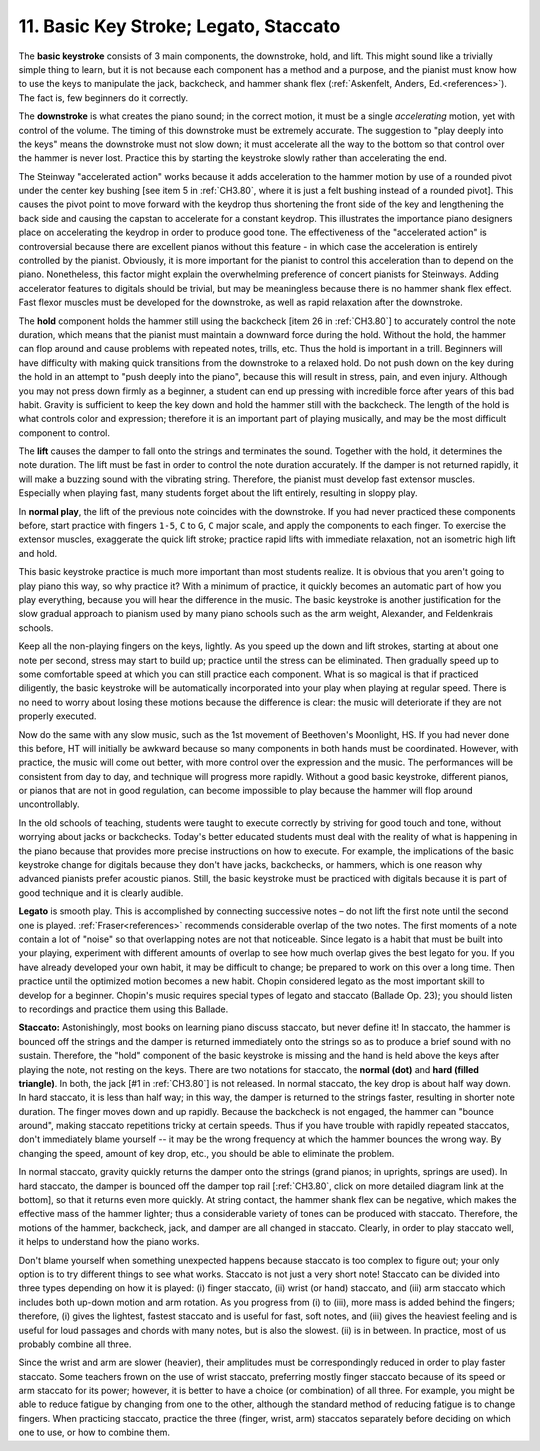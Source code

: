 .. _CH1.11:

11. Basic Key Stroke; Legato, Staccato
--------------------------------------

The **basic keystroke** consists of 3 main components, the downstroke, hold, and lift. This might sound like a trivially simple thing to learn, but it is not because each component has a method and a purpose, and the pianist must know how to use the keys to manipulate the jack, backcheck, and hammer shank flex (:ref:`Askenfelt, Anders, Ed.<references>`). The fact is, few beginners do it correctly.

The **downstroke** is what creates the piano sound; in the correct motion, it must be a single *accelerating* motion, yet with control of the volume. The timing of this downstroke must be extremely accurate. The suggestion to "play deeply into the keys" means the downstroke must not slow down; it must accelerate all the way to the bottom so that control over the hammer is never lost. Practice this by starting the keystroke slowly rather than accelerating the end.

The Steinway "accelerated action" works because it adds acceleration to the hammer motion by use of a rounded pivot under the center key bushing [see item 5 in :ref:`CH3.80`, where it is just a felt bushing instead of a rounded pivot]. This causes the pivot point to move forward with the keydrop thus shortening the front side of the key and lengthening the back side and causing the capstan to accelerate for a constant keydrop. This illustrates the importance piano designers place on accelerating the keydrop in order to produce good tone. The effectiveness of the "accelerated action" is controversial because there are excellent pianos without this feature - in which case the acceleration is entirely controlled by the pianist. Obviously, it is more important for the pianist to control this acceleration than to depend on the piano. Nonetheless, this factor might explain the overwhelming preference of concert pianists for Steinways. Adding accelerator features to digitals should be trivial, but may be meaningless because there is no hammer shank flex effect. Fast flexor muscles must be developed for the downstroke, as well as rapid relaxation after the downstroke.

The **hold** component holds the hammer still using the backcheck [item 26 in :ref:`CH3.80`] to accurately control the note duration, which means that the pianist must maintain a downward force during the hold. Without the hold, the hammer can flop around and cause problems with repeated notes, trills, etc. Thus the hold is important in a trill. Beginners will have difficulty with making quick transitions from the downstroke to a relaxed hold. Do not push down on the key during the hold in an attempt to "push deeply into the piano", because this will result in stress, pain, and even injury. Although you may not press down firmly as a beginner, a student can end up pressing with incredible force after years of this bad habit. Gravity is sufficient to keep the key down and hold the hammer still with the backcheck. The length of the hold is what controls color and expression; therefore it is an important part of playing musically, and may be the most difficult component to control.

The **lift** causes the damper to fall onto the strings and terminates the sound. Together with the hold, it determines the note duration. The lift must be fast in order to control the note duration accurately. If the damper is not returned rapidly, it will make a buzzing sound with the vibrating string. Therefore, the pianist must develop fast extensor muscles. Especially when playing fast, many students forget about the lift entirely, resulting in sloppy play.

In **normal play**, the lift of the previous note coincides with the downstroke. If you had never practiced these components before, start practice with fingers ``1-5``, ``C`` to ``G``, ``C`` major scale, and apply the components to each finger. To exercise the extensor muscles, exaggerate the quick lift stroke; practice rapid lifts with immediate relaxation, not an isometric high lift and hold.

This basic keystroke practice is much more important than most students realize. It is obvious that you aren't going to play piano this way, so why practice it? With a minimum of practice, it quickly becomes an automatic part of how you play everything, because you will hear the difference in the music. The basic keystroke is another justification for the slow gradual approach to pianism used by many piano schools such as the arm weight, Alexander, and Feldenkrais schools.

Keep all the non-playing fingers on the keys, lightly. As you speed up the down and lift strokes, starting at about one note per second, stress may start to build up; practice until the stress can be eliminated. Then gradually speed up to some comfortable speed at which you can still practice each component. What is so magical is that if practiced diligently, the basic keystroke will be automatically incorporated into your play when playing at regular speed. There is no need to worry about losing these motions because the difference is clear: the music will deteriorate if they are not properly executed.

Now do the same with any slow music, such as the 1st movement of Beethoven's Moonlight, HS. If you had never done this before, HT will initially be awkward because so many components in both hands must be coordinated. However, with practice, the music will come out better, with more control over the expression and the music. The performances will be consistent from day to day, and technique will progress more rapidly. Without a good basic keystroke, different pianos, or pianos that are not in good regulation, can become impossible to play because the hammer will flop around uncontrollably.

In the old schools of teaching, students were taught to execute correctly by striving for good touch and tone, without worrying about jacks or backchecks. Today's better educated students must deal with the reality of what is happening in the piano because that provides more precise instructions on how to execute. For example, the implications of the basic keystroke change for digitals because they don't have jacks, backchecks, or hammers, which is one reason why advanced pianists prefer acoustic pianos. Still, the basic keystroke must be practiced with digitals because it is part of good technique and it is clearly audible.

**Legato** is smooth play. This is accomplished by connecting successive notes – do not lift the first note until the second one is played. :ref:`Fraser<references>` recommends considerable overlap of the two notes. The first moments of a note contain a lot of "noise" so that overlapping notes are not that noticeable. Since legato is a habit that must be built into your playing, experiment with different amounts of overlap to see how much overlap gives the best legato for you. If you have already developed your own habit, it may be difficult to change; be prepared to work on this over a long time. Then practice until the optimized motion becomes a new habit. Chopin considered legato as the most important skill to develop for a beginner. Chopin's music requires special types of legato and staccato (Ballade Op. 23); you should listen to recordings and practice them using this Ballade.

**Staccato:** Astonishingly, most books on learning piano discuss staccato, but never define it! In staccato, the hammer is bounced off the strings and the damper is returned immediately onto the strings so as to produce a brief sound with no sustain. Therefore, the "hold" component of the basic keystroke is missing and the hand is held above the keys after playing the note, not resting on the keys. There are two notations for staccato, the **normal (dot)** and **hard (filled triangle)**. In both, the jack [#1 in :ref:`CH3.80`] is not released. In normal staccato, the key drop is about half way down. In hard staccato, it is less than half way; in this way, the damper is returned to the strings faster, resulting in shorter note duration. The finger moves down and up rapidly. Because the backcheck is not engaged, the hammer can "bounce around", making staccato repetitions tricky at certain speeds. Thus if you have trouble with rapidly repeated staccatos, don't immediately blame yourself -- it may be the wrong frequency at which the hammer bounces the wrong way. By changing the speed, amount of key drop, etc., you should be able to eliminate the problem.

In normal staccato, gravity quickly returns the damper onto the strings (grand pianos; in uprights, springs are used). In hard staccato, the damper is bounced off the damper top rail [:ref:`CH3.80`, click on more detailed diagram link at the bottom], so that it returns even more quickly. At string contact, the hammer shank flex can be negative, which makes the effective mass of the hammer lighter; thus a considerable variety of tones can be produced with staccato. Therefore, the motions of the hammer, backcheck, jack, and damper are all changed in staccato. Clearly, in order to play staccato well, it helps to understand how the piano works.

Don't blame yourself when something unexpected happens because staccato is too complex to figure out; your only option is to try different things to see what works. Staccato is not just a very short note! Staccato can be divided into three types depending on how it is played: (i) finger staccato, (ii) wrist (or hand) staccato, and (iii) arm staccato which includes both up-down motion and arm rotation. As you progress from (i) to (iii), more mass is added behind the fingers; therefore, (i) gives the lightest, fastest staccato and is useful for fast, soft notes, and (iii) gives the heaviest feeling and is useful for loud passages and chords with many notes, but is also the slowest. (ii) is in between. In practice, most of us probably combine all three.

Since the wrist and arm are slower (heavier), their amplitudes must be correspondingly reduced in order to play faster staccato. Some teachers frown on the use of wrist staccato, preferring mostly finger staccato because of its speed or arm staccato for its power; however, it is better to have a choice (or combination) of all three. For example, you might be able to reduce fatigue by changing from one to the other, although the standard method of reducing fatigue is to change fingers. When practicing staccato, practice the three (finger, wrist, arm) staccatos separately before deciding on which one to use, or how to combine them.
